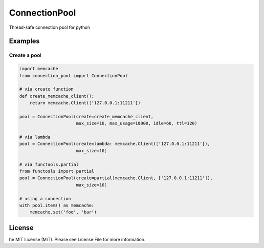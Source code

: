 ConnectionPool
##############

Thread-safe connection pool for python

Examples
========

Create a pool
---------------

.. code-block:: python

    import memcache
    from connection_pool import ConnectionPool

    # via create function
    def create_memcache_client():
        return memcache.Client(['127.0.0.1:11211'])

    pool = ConnectionPool(create=create_memcache_client,
                          max_size=10, max_usage=10000, idle=60, ttl=120)

    # via lambda
    pool = ConnectionPool(create=lambda: memcache.Client(['127.0.0.1:11211']),
                          max_size=10)

    # via functools.partial
    from functools import partial
    pool = ConnectionPool(create=partial(memcache.Client, ['127.0.0.1:11211']),
                          max_size=10)

    # using a connection
    with pool.item() as memcache:
        memcache.set('foo', 'bar')

License
=======

he MIT License (MIT). Please see License File for more information.
